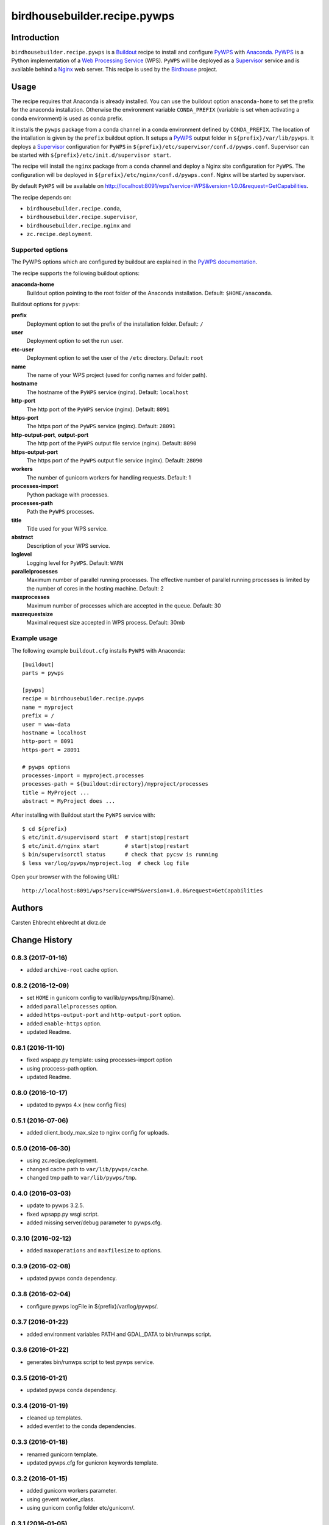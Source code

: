 *****************************
birdhousebuilder.recipe.pywps
*****************************

.. image:: https://travis-ci.org/bird-house/birdhousebuilder.recipe.pywps.svg?branch=master
   :target: https://travis-ci.org/bird-house/birdhousebuilder.recipe.pywps
   :alt: Travis Build

Introduction
************

``birdhousebuilder.recipe.pywps`` is a `Buildout`_ recipe to install and configure `PyWPS`_ with `Anaconda`_. `PyWPS`_ is a Python implementation of a `Web Processing Service`_ (WPS). ``PyWPS`` will be deployed as a `Supervisor`_ service and is available behind a `Nginx`_ web server.
This recipe is used by the `Birdhouse`_ project.

.. _`Buildout`: http://buildout.org/
.. _`Anaconda`: http://continuum.io/
.. _`Supervisor`: http://supervisord.org/
.. _`Nginx`: http://nginx.org/
.. _`PyWPS`: http://pywps.org/
.. _`PyWPS documentation`: http://pywps.readthedocs.io/en/latest/configuration.html
.. _`Web Processing Service`: https://en.wikipedia.org/wiki/Web_Processing_Service
.. _`Birdhouse`: http://bird-house.github.io/


Usage
*****

The recipe requires that Anaconda is already installed. You can use the buildout option ``anaconda-home`` to set the prefix for the anaconda installation. Otherwise the environment variable ``CONDA_PREFIX`` (variable is set when activating a conda environment) is used as conda prefix.

It installs the ``pywps`` package from a conda channel in a conda environment defined by ``CONDA_PREFIX``. The location of the intallation is given by the ``prefix`` buildout option. It setups a `PyWPS`_ output folder in ``${prefix}/var/lib/pywps``. It deploys a `Supervisor`_ configuration for ``PyWPS`` in ``${prefix}/etc/supervisor/conf.d/pywps.conf``. Supervisor can be started with ``${prefix}/etc/init.d/supervisor start``.

The recipe will install the ``nginx`` package from a conda channel and deploy a Nginx site configuration for ``PyWPS``. The configuration will be deployed in ``${prefix}/etc/nginx/conf.d/pywps.conf``. Nginx will be started by supervisor.

By default ``PyWPS`` will be available on http://localhost:8091/wps?service=WPS&version=1.0.0&request=GetCapabilities.

The recipe depends on:

* ``birdhousebuilder.recipe.conda``,
* ``birdhousebuilder.recipe.supervisor``,
* ``birdhousebuilder.recipe.nginx`` and
* ``zc.recipe.deployment``.

Supported options
=================

The PyWPS options which are configured by buildout are explained in the `PyWPS documentation`_.

The recipe supports the following buildout options:

**anaconda-home**
   Buildout option pointing to the root folder of the Anaconda installation. Default: ``$HOME/anaconda``.

Buildout options for ``pywps``:

**prefix**
  Deployment option to set the prefix of the installation folder. Default: ``/``

**user**
  Deployment option to set the run user.

**etc-user**
  Deployment option to set the user of the ``/etc`` directory. Default: ``root``

**name**
   The name of your WPS project (used for config names and folder path).

**hostname**
   The hostname of the ``PyWPS`` service (nginx). Default: ``localhost``

**http-port**
   The http port of the ``PyWPS`` service (nginx). Default: ``8091``

**https-port**
   The https port of the ``PyWPS`` service (nginx). Default: ``28091``

**http-output-port**, **output-port**
   The http port of the ``PyWPS`` output file service (nginx). Default: ``8090``

**https-output-port**
   The https port of the ``PyWPS`` output file service (nginx). Default: ``28090``

**workers**
   The number of gunicorn workers for handling requests. Default: 1

**processes-import**
   Python package with processes.

**processes-path**
   Path the ``PyWPS`` processes.

**title**
   Title used for your WPS service.

**abstract**
   Description of your WPS service.

**loglevel**
   Logging level for ``PyWPS``. Default: ``WARN``

**parallelprocesses**
   Maximum number of parallel running processes.
   The effective number of parallel running processes is limited by the number of cores
   in the hosting machine. Default: 2

**maxprocesses**
   Maximum number of processes which are accepted in the queue. Default: 30

**maxrequestsize**
   Maximal request size accepted in WPS process. Default: 30mb


Example usage
=============

The following example ``buildout.cfg`` installs ``PyWPS`` with Anaconda::

  [buildout]
  parts = pywps

  [pywps]
  recipe = birdhousebuilder.recipe.pywps
  name = myproject
  prefix = /
  user = www-data
  hostname = localhost
  http-port = 8091
  https-port = 28091

  # pywps options
  processes-import = myproject.processes
  processes-path = ${buildout:directory}/myproject/processes
  title = MyProject ...
  abstract = MyProject does ...

After installing with Buildout start the ``PyWPS`` service with::

  $ cd ${prefix}
  $ etc/init.d/supervisord start  # start|stop|restart
  $ etc/init.d/nginx start        # start|stop|restart
  $ bin/supervisorctl status      # check that pycsw is running
  $ less var/log/pywps/myproject.log  # check log file

Open your browser with the following URL::

  http://localhost:8091/wps?service=WPS&version=1.0.0&request=GetCapabilities

Authors
*******

Carsten Ehbrecht ehbrecht at dkrz.de

Change History
**************

0.8.3 (2017-01-16)
==================

* added ``archive-root`` cache option.

0.8.2 (2016-12-09)
==================

* set ``HOME`` in gunicorn config to var/lib/pywps/tmp/${name}.
* added ``parallelprocesses`` option.
* added ``https-output-port`` and ``http-output-port`` option.
* added ``enable-https`` option.
* updated Readme.

0.8.1 (2016-11-10)
==================

* fixed wspapp.py template: using processes-import option
* using proccess-path option.
* updated Readme.

0.8.0 (2016-10-17)
==================

* updated to pywps 4.x (new config files)

0.5.1 (2016-07-06)
==================

* added client_body_max_size to nginx config for uploads.

0.5.0 (2016-06-30)
==================

* using zc.recipe.deployment.
* changed cache path to ``var/lib/pywps/cache``.
* changed tmp path to ``var/lib/pywps/tmp``.

0.4.0 (2016-03-03)
==================

* update to pywps 3.2.5.
* fixed wpsapp.py wsgi script.
* added missing server/debug parameter to pywps.cfg.

0.3.10 (2016-02-12)
===================

* added ``maxoperations`` and ``maxfilesize`` to options. 

0.3.9 (2016-02-08)
==================

* updated pywps conda dependency.

0.3.8 (2016-02-04)
==================

* configure pywps logFile in ${prefix}/var/log/pywps/.

0.3.7 (2016-01-22)
==================

* added environment variables PATH and GDAL_DATA to bin/runwps script.

0.3.6 (2016-01-22)
==================

* generates bin/runwps script to test pywps service.

0.3.5 (2016-01-21)
==================

* updated pywps conda dependency.

0.3.4 (2016-01-19)
==================

* cleaned up templates.
* added eventlet to the conda dependencies.

0.3.3 (2016-01-18)
==================

* renamed gunicorn template.
* updated pywps.cfg for gunicron keywords template.

0.3.2 (2016-01-15)
==================

* added gunicorn workers parameter.
* using gevent worker_class.
* using gunicorn config folder etc/gunicorn/.

0.3.1 (2016-01-05)
==================

* using cache path var/lib/cache/.

0.3.0 (2015-12-01)
==================

* updated to latest pywps wsgi app.

0.2.6 (2015-06-25)
==================

* added user option for supervisor and nginx.

0.2.5 (2015-06-24)
==================

* enabled https access.

0.2.4 (2015-06-23)
==================

* removed unused proxyEnabled option.
* cleaned up templates.

0.2.3 (2015-05-18)
==================

* updated supervisor config.
* log pywps to stderr/supervisor.

0.2.2 (2015-04-21)
==================

* do not set ``HOME`` environment variable in gunicorn.

0.2.1 (2015-03-24)
==================

* added mako_cache to pywps config.

0.2.0 (2015-02-24)
==================

* installing in conda enviroment ``birdhouse``.
* using ``$ANACONDA_HOME`` environment variable.
* separation of anaconda-home and installation prefix.

0.1.11 (2014-12-08)
===================

* changed default log level.

0.1.10 (2014-12-06)
===================

* Don't update conda on buildout update.
* Sets PYTHONPATH in gunicon.conf.py. Used in PyWPS async processes.

0.1.9 (2014-11-26)
==================

* Added cache section to pywps.cfg template.

0.1.8 (2014-11-03)
==================

* GDAL_DATA added to environment in gunicorn.conf.py template.

0.1.7 (2014-08-27)
==================

* phoenix option added for wpsoutputs.

0.1.6 (2014-08-26)
==================

* Fixed proxy config for wpsoutputs.

0.1.5 (2014-08-23)
==================

added cache path to nginx configuration.

0.1.4 (2014-08-17)
==================

added /usr/local/bin to gunicorn path (needed for brew on macosx)

0.1.3 (2014-08-01)
==================

Updated documentation.

0.1.2 (2014-07-24)
==================

Fixed hostname in nginx template.

0.1.1 (2014-07-11)
==================

Fixed HOME env in gunicorn template.

0.1.0 (2014-07-10)
==================

Initial Release.


